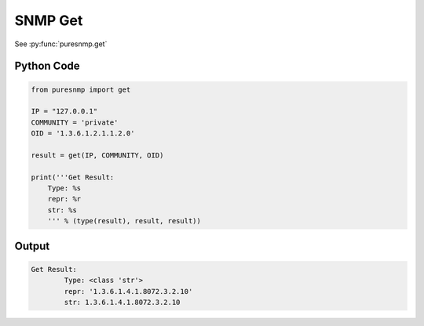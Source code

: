 SNMP Get
--------

See :py:func:`puresnmp.get`

Python Code
~~~~~~~~~~~

.. code-block:: python

    from puresnmp import get

    IP = "127.0.0.1"
    COMMUNITY = 'private'
    OID = '1.3.6.1.2.1.1.2.0'

    result = get(IP, COMMUNITY, OID)

    print('''Get Result:
        Type: %s
        repr: %r
        str: %s
        ''' % (type(result), result, result))

Output
~~~~~~


.. code-block:: text

    Get Result:
            Type: <class 'str'>
            repr: '1.3.6.1.4.1.8072.3.2.10'
            str: 1.3.6.1.4.1.8072.3.2.10

